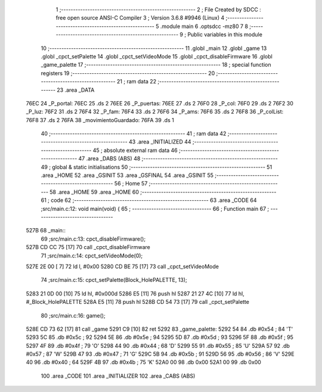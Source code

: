                               1 ;--------------------------------------------------------
                              2 ; File Created by SDCC : free open source ANSI-C Compiler
                              3 ; Version 3.6.8 #9946 (Linux)
                              4 ;--------------------------------------------------------
                              5 	.module main
                              6 	.optsdcc -mz80
                              7 	
                              8 ;--------------------------------------------------------
                              9 ; Public variables in this module
                             10 ;--------------------------------------------------------
                             11 	.globl _main
                             12 	.globl _game
                             13 	.globl _cpct_setPalette
                             14 	.globl _cpct_setVideoMode
                             15 	.globl _cpct_disableFirmware
                             16 	.globl _game_palette
                             17 ;--------------------------------------------------------
                             18 ; special function registers
                             19 ;--------------------------------------------------------
                             20 ;--------------------------------------------------------
                             21 ; ram data
                             22 ;--------------------------------------------------------
                             23 	.area _DATA
   76EC                      24 _P_portal:
   76EC                      25 	.ds 2
   76EE                      26 _P_puertas:
   76EE                      27 	.ds 2
   76F0                      28 _P_col:
   76F0                      29 	.ds 2
   76F2                      30 _P_luz:
   76F2                      31 	.ds 2
   76F4                      32 _P_fam:
   76F4                      33 	.ds 2
   76F6                      34 _P_ams:
   76F6                      35 	.ds 2
   76F8                      36 _P_colList:
   76F8                      37 	.ds 2
   76FA                      38 _movimientoGuardado:
   76FA                      39 	.ds 1
                             40 ;--------------------------------------------------------
                             41 ; ram data
                             42 ;--------------------------------------------------------
                             43 	.area _INITIALIZED
                             44 ;--------------------------------------------------------
                             45 ; absolute external ram data
                             46 ;--------------------------------------------------------
                             47 	.area _DABS (ABS)
                             48 ;--------------------------------------------------------
                             49 ; global & static initialisations
                             50 ;--------------------------------------------------------
                             51 	.area _HOME
                             52 	.area _GSINIT
                             53 	.area _GSFINAL
                             54 	.area _GSINIT
                             55 ;--------------------------------------------------------
                             56 ; Home
                             57 ;--------------------------------------------------------
                             58 	.area _HOME
                             59 	.area _HOME
                             60 ;--------------------------------------------------------
                             61 ; code
                             62 ;--------------------------------------------------------
                             63 	.area _CODE
                             64 ;src/main.c:12: void main(void) {
                             65 ;	---------------------------------
                             66 ; Function main
                             67 ; ---------------------------------
   527B                      68 _main::
                             69 ;src/main.c:13: cpct_disableFirmware();
   527B CD CC 75      [17]   70 	call	_cpct_disableFirmware
                             71 ;src/main.c:14: cpct_setVideoMode(0);
   527E 2E 00         [ 7]   72 	ld	l, #0x00
   5280 CD BE 75      [17]   73 	call	_cpct_setVideoMode
                             74 ;src/main.c:15: cpct_setPalette(Block_HolePALETTE, 13);   
   5283 21 0D 00      [10]   75 	ld	hl, #0x000d
   5286 E5            [11]   76 	push	hl
   5287 21 27 4C      [10]   77 	ld	hl, #_Block_HolePALETTE
   528A E5            [11]   78 	push	hl
   528B CD 54 73      [17]   79 	call	_cpct_setPalette
                             80 ;src/main.c:16: game();
   528E CD 73 62      [17]   81 	call	_game
   5291 C9            [10]   82 	ret
   5292                      83 _game_palette:
   5292 54                   84 	.db #0x54	; 84	'T'
   5293 5C                   85 	.db #0x5c	; 92
   5294 5E                   86 	.db #0x5e	; 94
   5295 5D                   87 	.db #0x5d	; 93
   5296 5F                   88 	.db #0x5f	; 95
   5297 4F                   89 	.db #0x4f	; 79	'O'
   5298 44                   90 	.db #0x44	; 68	'D'
   5299 55                   91 	.db #0x55	; 85	'U'
   529A 57                   92 	.db #0x57	; 87	'W'
   529B 47                   93 	.db #0x47	; 71	'G'
   529C 5B                   94 	.db #0x5b	; 91
   529D 56                   95 	.db #0x56	; 86	'V'
   529E 40                   96 	.db #0x40	; 64
   529F 4B                   97 	.db #0x4b	; 75	'K'
   52A0 00                   98 	.db 0x00
   52A1 00                   99 	.db 0x00
                            100 	.area _CODE
                            101 	.area _INITIALIZER
                            102 	.area _CABS (ABS)
